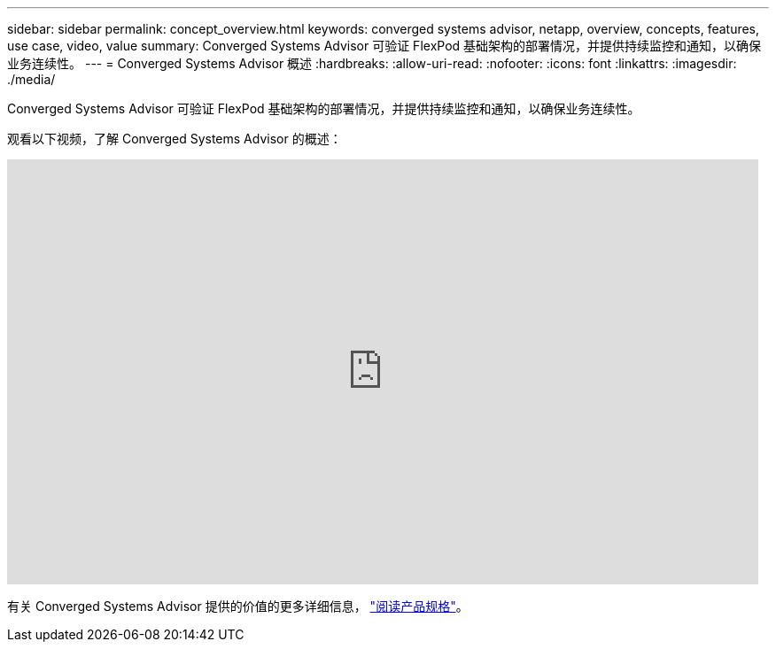 ---
sidebar: sidebar 
permalink: concept_overview.html 
keywords: converged systems advisor, netapp, overview, concepts, features, use case, video, value 
summary: Converged Systems Advisor 可验证 FlexPod 基础架构的部署情况，并提供持续监控和通知，以确保业务连续性。 
---
= Converged Systems Advisor 概述
:hardbreaks:
:allow-uri-read: 
:nofooter: 
:icons: font
:linkattrs: 
:imagesdir: ./media/


[role="lead"]
Converged Systems Advisor 可验证 FlexPod 基础架构的部署情况，并提供持续监控和通知，以确保业务连续性。

观看以下视频，了解 Converged Systems Advisor 的概述：

video::CZHu0Xp33BY[youtube,width=848,height=480]
有关 Converged Systems Advisor 提供的价值的更多详细信息， https://www.netapp.com/us/media/ds-3896.pdf["阅读产品规格"^]。
